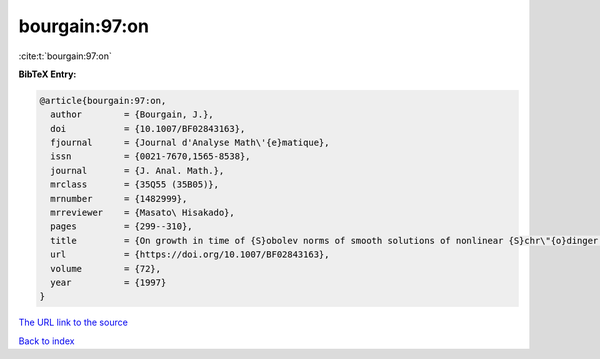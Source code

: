 bourgain:97:on
==============

:cite:t:`bourgain:97:on`

**BibTeX Entry:**

.. code-block:: bibtex

   @article{bourgain:97:on,
     author        = {Bourgain, J.},
     doi           = {10.1007/BF02843163},
     fjournal      = {Journal d'Analyse Math\'{e}matique},
     issn          = {0021-7670,1565-8538},
     journal       = {J. Anal. Math.},
     mrclass       = {35Q55 (35B05)},
     mrnumber      = {1482999},
     mrreviewer    = {Masato\ Hisakado},
     pages         = {299--310},
     title         = {On growth in time of {S}obolev norms of smooth solutions of nonlinear {S}chr\"{o}dinger equations in {${\bf R}^D$}},
     url           = {https://doi.org/10.1007/BF02843163},
     volume        = {72},
     year          = {1997}
   }

`The URL link to the source <https://doi.org/10.1007/BF02843163>`__


`Back to index <../By-Cite-Keys.html>`__
